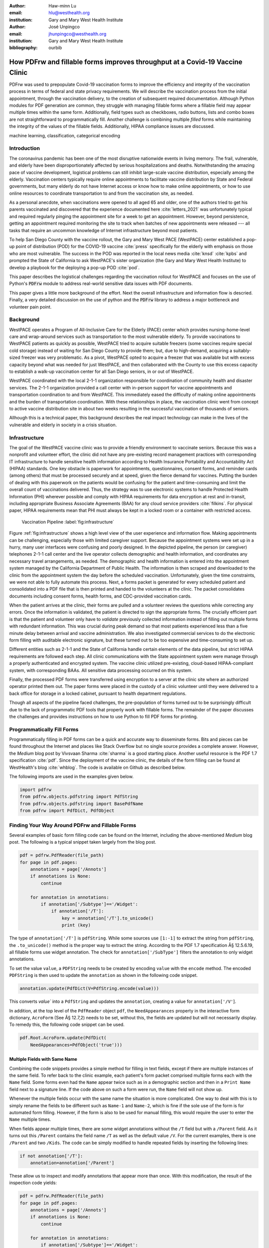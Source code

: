 
:author: Haw-minn Lu
:email: hlu@westhealth.org
:institution: Gary and Mary West Health Institute

:author: José Unpingco
:email: jhunpingco@westhealth.org
:institution: Gary and Mary West Health Institute

:bibliography: ourbib

=============================================================================
How PDFrw and fillable forms improves throughput at a Covid-19 Vaccine Clinic
=============================================================================

.. class:: abstract

PDFrw was used to prepopulate Covid-19 vaccination forms to improve the efficiency and integrity of the vaccination process in terms of federal and state privacy requirements.  We will describe the vaccination process from the initial appointment, through the vaccination delivery, to the creation of subsequent required documentation. Although Python modules for PDF generation are common, they struggle with managing fillable forms where a fillable field may appear multiple times within the same form.  Additionally, field types such as checkboxes, radio buttons, lists and combo boxes are not straightforward to programmatically fill. Another challenge is combining multiple *filled* forms while maintaining the integrity of the values of the fillable fields.  Additionally, HIPAA compliance issues are discussed.

.. class:: keywords

   machine learning, classification, categorical encoding

Introduction
------------

The coronavirus pandemic has been one of the most disruptive nationwide events in living memory. The frail,
vulnerable, and elderly have been disproportionately affected by serious hospitalizations and deaths.
Notwithstanding the amazing pace of vaccine development, logistical problems can still inhibit large-scale
vaccine distribution, especially among the elderly.  Vaccination centers typically require online
appointments to facilitate vaccine distribution by State and Federal governments, but many elderly do not
have Internet access or know how to make online appointments, or how to use online resources to coordinate
transportation to and from the vaccination site, as needed. 

As a personal anecdote, when vaccinations were opened to all aged 65 and older, one of the authors tried to
get his parents vaccinated and discovered that the experience documented here :cite:`letters_2021` was
unfortunately typical and required regularly pinging the appointment site for a week to get an appointment.
However, beyond persistence, getting an appointment required monitoring the site to track when batches of new
appointments were released --- all tasks that require an uncommon knowledge of Internet infrastructure beyond
most patients.

To help San Diego County with the vaccine rollout, the Gary and Mary West PACE (WestPACE)
center established a pop-up point of distribution (POD) for the COVID-19 vaccine
:cite:`press` specifically for the elderly with emphasis on those who are most vulnerable.
The success in the POD was reported in the local news media :cite:`knsd` :cite:`kpbs` and
prompted the State of California to ask WestPACE's sister organization (the
Gary and Mary West Health Institute) to develop a playbook for the deploying a pop-up POD
:cite:`pod`.

This paper describes the logistical challenges regarding the vaccination rollout 
for WestPACE and focuses on the use of Python's :code:`PDFrw`  module 
to address real-world sensitive data issues with PDF documents.

This paper gives a little more background of the effort. Next the overall
infrastructure and information flow is descried. Finally, a very detailed
discussion on the use of python and the :code:`PDFrw` library to address a
major bottleneck and volunteer pain point.

Background
----------

WestPACE operates a Program of All-Inclusive Care for the Elderly (PACE) center which
provides nursing-home-level care and wrap-around services such as transportation to the
most vulnerable elderly.  To provide vaccinations to WestPACE patients as quickly as
possible, WestPACE tried to acquire suitable freezers (some vaccines require special cold
storage) instead of waiting for San Diego County to provide them; but, due to high-demand,
acquiring a suitably-sized freezer was very problematic. As a pivot, WestPACE opted to
acquire a freezer that was available but with excess capacity beyond what was needed for
just WestPACE, and then collaborated with the County to use this excess capacity to
establish a walk-up vaccination center for all San Diego seniors, in or out of WestPACE.

WestPACE coordinated with the local 2-1-1 organization responsible for coordination of
community health and disaster services. The 2-1-1 organization provided a call center with
in-person support for vaccine appointments and transportation coordination to and from
WestPACE. This immediately eased the difficulty of making online appointments and the burden
of transportation coordination.  With these relationships in place, the vaccination clinic
went from concept to active vaccine distribution site in about two weeks
resulting in the successful vaccination of thousands of seniors.

Allhough this is a  technical paper, this background describes the real impact technology
can make in the lives of the vulnerable and elderly in society 
in a crisis situation. 

Infrastructure
--------------

The goal of the WestPACE vaccine clinic was to provide a friendly environment to vaccinate
seniors. Because this was a nonprofit and volunteer effort, the clinic did not have any
pre-existing record management practices with corresponding IT infrastructure to handle
sensitive health information according to Health Insurance Portability and Accountability
Act (HIPAA) standards. One key obstacle is paperwork for appointments, questionnaires,
consent forms, and reminder cards (among others) that must be processed securely and at
speed, given the fierce demand for vaccines.  Putting the burden of dealing with this
paperwork on the patients would  be confusing for the patient and time-consuming and limit
the overall count of vaccinations delivered. Thus, the strategy was to use electronic
systems to handle Protected Health Information (PHI) wherever possible and comply with HIPAA
requirements for data encryption at rest and in-transit, including appropriate Business
Associate Agreements (BAA) for any cloud service providers :cite:`filkins`. For physical
paper, HIPAA requirements mean that PHI must always be kept in a locked room or a container
with restricted access.

.. figure:: diagram.pdf

   Vaccination Pipeline :label:`fig:infrastructure`

Figure :ref:`fig:infrastructure` shows a high level view of the user experience and
information flow. Making appointments can be challenging, especially those with limited
caregiver support.  Because the appointment systems were set up in a hurry, many user
interfaces were confusing and poorly designed.  In the depicted pipeline, the person (or
caregiver) telephones 2-1-1 call center and the live operator collects demographic and
health information, and coordinates any necessary travel arrangements, as needed.  The
demographic and health information is entered into the appointment system managed by the
California Department of Public Health.  The information is then scraped and downloaded to
the clinic from the appointment system the day before the scheduled vaccination. Unfortunately,
given the time constraints, we were not able to fully automate this process. Next, a forms
packet is generated for every scheduled patient and consolidated into a PDF file that is
then printed and handed to the volunteers at the clinic. The packet consolidates documents
including consent forms, health forms, and CDC-provided vaccination cards.

When the patient arrives at the clinic, their forms are pulled and a volunteer reviews the
questions while correcting any errors. Once the information is validated, the patient is
directed to sign the appropriate forms. The crucially efficient part is that the patient and
volunteer only have to *validate* previously collected information instead of filling out
multiple forms with redundant information. This was crucial during peak demand so that most
patients experienced less than a five minute delay between arrival and vaccine
administration. We also investigated commercial services to do the electronic form filling
with auditable electronic signature, but these turned out to be too expensive and 
time-consuming to set up.

Different entities such as 2-1-1 and the State of California handle certain elements of the
data pipeline, but strict HIPAA requirements are followed each step.  All clinic
communications with the State appointment system were manage through a properly
authenticated and encrypted system. The vaccine clinic utilized pre-existing, cloud-based
HIPAA-compliant system, with corresponding BAAs. All sensitive data processing occurred on
this system.

Finally, the processed PDF forms were transferred using encryption to a server at the clinic
site where an authorized operator printed them out.  The paper forms were placed in the
custody of a clinic volunteer until they were delivered to a back office for storage in a
locked cabinet, pursuant to health department regulations.

Though all aspects of the pipeline faced challenges, the pre-population of forms turned out
to be surprisingly difficult due to the lack of programmatic PDF tools that properly work
with fillable forms. The remainder of the paper discusses the challenges and provides
instructions on how to use Python to fill PDF forms for printing.

Programmatically Fill Forms
---------------------------

Programmatically filling in PDF forms can be a quick and accurate way to
disseminate forms.  Bits and pieces can be found throughout the Internet and places like Stack Overflow but no
single source provides a complete answer.  However, the *Medium* blog post by Vivsvaan
Sharma :cite:`sharma` is a good starting place. Another useful resource is the PDF 1.7
specification :cite:`pdf`. Since the deployment of the vaccine clinic, the details of the
form filling can be found at WestHealth's blog :cite:`whblog`.  The code is available on
Github as described below.

The following imports are used in the examples given below.

.. code:: python

    import pdfrw
    from pdfrw.objects.pdfstring import PdfString
    from pdfrw.objects.pdfstring import BasePdfName
    from pdfrw import PdfDict, PdfObject

Finding Your Way Around PDFrw and Fillable Forms
------------------------------------------------

Several examples of basic form filling code can be found on the
Internet, including the above-mentioned *Medium* blog post. The
following is a typical snippet taken largely from the blog post.

.. code:: python

    pdf = pdfrw.PdfReader(file_path)
    for page in pdf.pages:
        annotations = page['/Annots']
        if annotations is None:
            continue
        
        for annotation in annotations:
            if annotation['/Subtype']=='/Widget':
                if annotation['/T']:
                    key = annotation['/T'].to_unicode()
                    print (key)

The type of ``annotation['/T']`` is ``pdfString``. While some sources use
``[1:-1]`` to extract the string from ``pdfString``, the ``.to_unicode()``
method is the proper way to extract the string. According to the PDF 1.7
specification Â§ 12.5.6.19, all fillable forms use widget annotation.
The check for ``annotation['/SubType']`` filters the annotation
to only widget annotations.

To set the value ``value``, a ``PDFString`` needs to be created by
encoding ``value`` with the ``encode`` method. The encoded
``PDFString`` is then used to update the ``annotation`` as
shown in the following code snippet.

.. code:: python

    annotation.update(PdfDict(V=PdfString.encode(value)))

This converts `value`` into a ``PdfString`` and updates the
``annotation``, creating a value for ``annotation['/V'``].

In addition, at the top level of the ``PdfReader`` object ``pdf``, the
``NeedAppearances`` property in the interactive form dictionary,
``AcroForm`` (See Â§ 12.7,2) needs to be set, without this, the fields are updated but
will not necessarily display. To remedy this, the following code
snippet can be used.

.. code:: python

    pdf.Root.AcroForm.update(PdfDict(
        NeedAppearances=PdfObject('true')))

Multiple Fields with Same Name
~~~~~~~~~~~~~~~~~~~~~~~~~~~~~~

Combining the code snippets provides a simple method for filling
in text fields, except if there are multiple instances of the same field. To
refer back to the clinic example, each patient's form packet comprised multiple
forms each with the ``Name`` field. Some forms even had the ``Name`` appear
twice such as in a demographic section and then in a ``Print Name`` field
next to a signature line.  If the code above on such a form were run,
the ``Name`` field will not show up. 

Whenever the multiple
fields occur with the same name the situation is more complicated. One
way to deal with this is to simply rename the fields to be different
such as ``Name-1`` and ``Name-2``, which is fine if the sole use of the
form is for automated form filling. However, if the form is also to be
used for manual filling, this would require the user to enter the
``Name`` multiple times.

When fields appear multiple times, there are some widget annotations without
the ``/T`` field but with a ``/Parent`` field. As it turns out this ``/Parent``
contains the field name ``/T`` as well as the default value ``/V``. 
For the current examples, there is one ``/Parent`` and two
``/Kids``. The code can be simply modified to handle repeated fields
by inserting the following lines:

.. code:: python

    if not annotation['/T']:
        annotation=annotation['/Parent']

These allow us to inspect and modify annotations that appear more
than once. With this modification, the result of the inspection code
yields:

.. code:: python

    pdf = pdfrw.PdfReader(file_path)
    for page in pdf.pages:
        annotations = page['/Annots']
        if annotations is None:
            continue
        
        for annotation in annotations:
            if annotation['/Subtype']=='/Widget':
                if not annotation['/T']:
                    annotation=annotation['/Parent']
                if annotation['/T']:
                    key = annotation['/T'].to_unicode()
                    print (key)

``Name`` now appears twice, once for each
instance, but they both point to the same ``/Parent``. With this
modification, the form filler will actually fill the ``/Parent`` value
twice, but this has no impact since it is overwriting the default value
with the same value.


Checkboxes
----------

In accordance to Â§12.7.4.2.3, the checkbox state can be set as
follows:

.. code:: python

    def checkbox(annotation, value):
        if value:
            val_str = BasePdfName('/Yes')
        else:
            val_str = BasePdfName('/Off')
        annotation.update(PdfDict(V=val_str))

This may work especially the export value of the checkbox is
``Yes``, but not always. The easiest solution to edit the form is to ensure that the
export value of the checkbox is ``Yes`` and the default state of the box
is unchecked. The recommendation in the specification is that it
be set to ``Yes``. In any event, the tools to make this change are not
available, the ``/V`` and ``/AS`` fields should be set to the export value
not ``Yes``.

If the form is used  for both manual and automatic filling, certain checkboxes may be
checked as a default. In that case, while the code does work, the best practice is to delete
the ``/V`` as well as the ``/AS`` field from the dictionary. The export value can be
inspected by examining the  appearance dictionary ``/AP`` and specifically at the ``/N``
field.  Each annotation has up to three appearances in its appearance dictionary: ``/N``,
``/R`` and ``/D``, standing for *normal*, *rollover*, and *down* (Â§12.5.5). The latter two
have to do with appearance in interacting with the mouse. The normal appearance has to do
with how the form is printed.

According to the PDF specification for checkboxes, the appearance stream ``/AS`` should be
set to the same value ``/V``. Failure to do so may mean that the checkboxes do not appear.
It should be noted that  PDF readers do not provide strict enforcement so it is better enter
a value other than the export value for a checked value. Additionally, all these complicated
machinations with the appearance dictionary are exacerbated by more complex form elements.

More Complex Forms
------------------

For the purpose of the vaccine clinic application, the filling text fields and checkboxes
were all that were needed. However, for completeness, other form field types were studied
and solutions are given below.


Radio Buttons
~~~~~~~~~~~~~

Radio buttons are by far the most complex of the form entries types.  Each widget links to
``/Kids`` which represent the other buttons in the radio group. Each widget in a radio
group will link to the same 'kids'. Much like the 'parents' for the repeated forms fields
with the same name, each kid need only be updated once, but 
the same update can be used multiple times if it simplifies the code.

In a nutshell, the value ``/V`` of each widget in a radio group needs to
be set to the export value of the button selected. In each kid, the
appearance stream ``/AS`` should be set to ``/Off`` except for the kid
corresponding to the export value. In order to identify the kid with its
corresponding export value, the ``/N`` field of
the appearance dictionary ``/AP`` needs to be examined just as was
done with the checkboxes. 

The resulting code could look like the following:

.. code:: python

    def radio_button(annotation, value):
        for each in annotation['/Kids']:
            # determine the export value of each kid
            keys = each['/AP']['/N'].keys()
            keys.remove('/Off')
            export = keys[0]

            if f'/{value}' == export:
                val_str = BasePdfName(f'/{value}')
            else:
                val_str = BasePdfName(f'/Off')
            each.update(PdfDict(AS=val_str))

        annotation.update(PdfDict(
	    V=BasePdfName(f'/{value}')))

Combo Boxes and Lists
~~~~~~~~~~~~~~~~~~~~~

Both combo boxes and lists are forms of the choice form type. The combo
boxes resemble drop-down menus and lists are similar to list pickers in
HTML. Functionally, they are very similar to form filling. The value
``/V`` and appearance stream ``/AS`` need to be set to their exported
values. The ``/Op`` yields a list of lists associating the exported
value with the value that appears in the widget.

To set the combo box, the value needs to be set to the export
value.

.. code:: python

    def combobox(annotation, value):
        export=None
        for each in annotation['/Opt']:
            if each[1].to_unicode()==value:
                export = each[0].to_unicode()
        if export is None:
	    err = f"Export Value: ""{value} Not Found"
            raise KeyError(err)
        pdfstr = PdfString.encode(export)
        annotation.update(PdfDict(V=pdfstr, AS=pdfstr))

Lists are structurally very similar. The list of exported values can be
found in the ``/Opt`` field. The main difference is that lists based on
their configuration can take multiple values. Multiple values can be set
with ``Pdfrw`` by setting ``\V`` and ``\AS`` to a list of ``PdfString``\ s.
The code presented here uses two separate helpers, but because of the
similarity in struction between list boxes and combo boxes, they could
be combined into one function.

.. code:: python

    def listbox(annotation, values):
        pdfstrs=[]
        for value in values:
            export=None
            for each in annotation['/Opt']:
                if each[1].to_unicode()==value:
                    export = each[0].to_unicode()
            if export is None:
	        err = f"Export Value: {value} Not Found"
                raise KeyError(err)
            pdfstrs.append(PdfString.encode(export))
        annotation.update(PdfDict(V=pdfstrs, AS=pdfstrs))

Determining Form Field Types Programmatically
~~~~~~~~~~~~~~~~~~~~~~~~~~~~~~~~~~~~~~~~~~~~~

While PDF authoring tools or visual inspection can identify each forms' type, to determine
this programmatically is possible.  It is important to understand that fillable forms fall
into four form types, button (push button, checkboxes and radio buttons), text, choice
(combo box and list box) and signature.  They correspond to following values of the ``/FT``
form type field of a given annotation, ``/Btn``, ``/Tx``, ``/Ch`` and ``/Sig``,
respectively.  Since signature filling is not supported and push button is a widget which
can cause an action but is not fillable, those corresponding types are omitted from
consideration.

To distinguish the types of buttons and choices, the form
flags ``/Ff`` field is examined For radio buttons, the 16th bit is set. For combo
box the 18th bit is set. Please note that ``annotation['/Ff']`` returns
a ``PdfObject`` when returned and must be coerced into an ``int`` for
bit testing.

.. code:: python

    def field_type(annotation):
        ft = annotation['/FT']
        ff = annotation['/Ff']

        if ft == '/Tx':
            return 'text'
        if ft == '/Ch':
            if ff and int(ff) & 1 << 17:  # test 18th bit
                return 'combo'
            else:
                return 'list'
        if ft == '/Btn':
            if ff and int(ff) & 1 << 15:  # test 16th bit
                return 'radio'
            else:
                return 'checkbox'

For completeness, the following ``text_form`` filler helper is
included.

.. code:: python

    def text_form(annotation, value):
        pdfstr = PdfString.encode(value)
        annotation.update(PdfDict(V=pdfstr, AS=pdfstr))

This completes the building blocks to an automatic form filler.

Consolidating Multiple Filled Forms
-----------------------------------

There are two problems with consolidating multiple filled forms. The
first problem is that when two PDF files are merged matching names are
associated with each other. For instance, if John Doe were entered in
one form and Jane Doe in the second, when after combining the two forms John Doe will
override the second form's name field and John Doe would appear in both
forms. The second problem is that most simple command line or
programmatic methods of combining two or more PDF files lose form data.
One solution is to "flatten" each PDF file. This is equivalent to
printing the file to PDF. In effect, this bakes in the filled form
values and does not permit the editing the fields. Going even further,
one could render the PDFs as images if the only requirement is that the
combined files be printable. However, tools like
``ghostscript`` and ``imagemagick`` don't do a good job of preserving
form data and neither does  PDFUnite.

Form Field Name Collisions
~~~~~~~~~~~~~~~~~~~~~~~~~~

Combining multiple filled PDF files was an issue for the vaccine clinic because the same
form was filled out for multiple patients. The alternative of printing hundreds of
individual forms was infeasible.  To combine a batch of PDF forms, all form field names must
be different. Thankfully, the solution is quite simple, in the process of filling out the
form using the code above, rename (set) the value of ``/T``.

.. code:: python

    def form_filler(in_path, data, out_path, suffix):
        pdf = pdfrw.PdfReader(in_path)
        for page in pdf.pages:
            annotations = page['/Annots']
            if annotations is None:
                continue

            for annotation in annotations:
                if annotation['/SubType'] == '/Widget':
                    key = annotation['/T'].to_unicode()
                    if key in data:
                        pdfstr = PdfString.encode(data[key])
                        new_key = key + suffix
                        annotation.update(
			    PdfDict(V=pdfstr, T=new_key))
            pdf.Root.AcroForm.update(PdfDict(
	         NeedAppearances=PdfObject('true')))
            pdfrw.PdfWriter().write(out_path, pdf)

Only a unique suffix needs to be supplied to each form. The suffix
can be as simple as a sequential number.

Combining the Files
~~~~~~~~~~~~~~~~~~~

Solutions for combining files found on the Internet for combining PDF
files using ``PDFrw``, the following recipe is typical,

.. code:: python

    writer = PdfWriter()
    for fname in files:
        r = PdfReader(fname)
        writer.addpages(r.pages)
    writer.write("output.pdf")

While the form data still exists in the output file, the rendering
information is lost and won't show when displayed or printed. The
problem comes from the fact that the written PDF does not have an
interactive form dictionary (see Â§12.7.2 of the PDF 1.7 specification).
In particular the interactive forms dictionary contains the boolean
``NeedAppearances`` to be set for fields to be shown. If the
forms being combined have different interactive form dictionaries, they
need to be merged. For our application, because the source
form is identical amongst the various copies, any ``AcroForm``
dictionary can be used.

After obtaining the dictionary, from ``pdf.Root.AcroForm`` (assuming the
reader is stored in ``pdf``), it is not clear how to add it to the
``PdfWriter`` object. The clue comes from a simple recipe for copying a
pdf file.

.. code:: python

    pdf = PdfReader(in_file)
    PdfWriter().write(out_file, pdf)

If one examines, these source code, the second parameter is set to the
attribute ``trailer``, so assuming ``acro_form`` contains the
interactive forms ``PdfDict`` which can be set by
``writer.trailer.Root.AcroForm = acro_form``.

Conclusion
----------

A complete functional version of this PDF form filler is open source
and can be found at WestHealth's github repository
`https://github.com/WestHealth/pdf-form-filler
<https://github.com/WestHealth/pdf-form-filler>`_ 
This process was able to produce large quantities of pre-filled forms for seniors seeking
COVID-19 vaccinations relieving one of the bottlenecks that have plagued many other vaccine
clinics.
